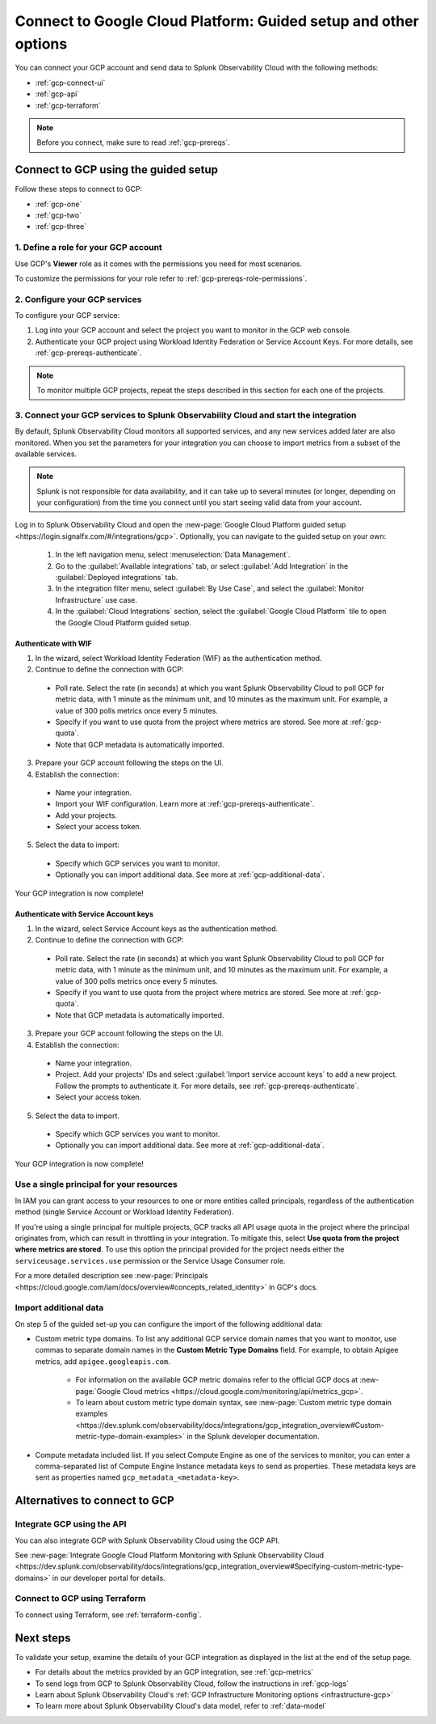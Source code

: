 .. _gcp-connect:

*********************************************************************
Connect to Google Cloud Platform: Guided setup and other options 
*********************************************************************

.. meta::
  :description: Connect your Google Cloud Platform / GCP account to Splunk Observability Cloud.

You can connect your GCP account and send data to Splunk Observability Cloud with the following methods:

* :ref:`gcp-connect-ui`
* :ref:`gcp-api`
* :ref:`gcp-terraform`

.. note:: Before you connect, make sure to read :ref:`gcp-prereqs`.

.. _gcp-connect-ui:

Connect to GCP using the guided setup
============================================

Follow these steps to connect to GCP:

* :ref:`gcp-one`
* :ref:`gcp-two`
* :ref:`gcp-three`

.. _gcp-one:

1. Define a role for your GCP account
--------------------------------------------------------------------------------------

Use GCP's :strong:`Viewer` role as it comes with the permissions you need for most scenarios.

To customize the permissions for your role refer to :ref:`gcp-prereqs-role-permissions`.

.. _gcp-two:

2. Configure your GCP services
--------------------------------------------------------------------------------------

To configure your GCP service: 

#. Log into your GCP account and select the project you want to monitor in the GCP web console.

#. Authenticate your GCP project using Workload Identity Federation or Service Account Keys. For more details, see :ref:`gcp-prereqs-authenticate`.

.. _gcp-projects:

.. note:: To monitor multiple GCP projects, repeat the steps described in this section for each one of the projects.

.. _gcp-three:

3. Connect your GCP services to Splunk Observability Cloud and start the integration
--------------------------------------------------------------------------------------

By default, Splunk Observability Cloud monitors all supported services, and any new services added later are also monitored. When you set the parameters for your integration you can choose to import metrics from a subset of the available services.

.. note:: Splunk is not responsible for data availability, and it can take up to several minutes (or longer, depending on your configuration) from the time you connect until you start seeing valid data from your account. 

Log in to Splunk Observability Cloud and open the :new-page:`Google Cloud Platform guided setup <https://login.signalfx.com/#/integrations/gcp>`. Optionally, you can navigate to the guided setup on your own:

  #. In the left navigation menu, select :menuselection:`Data Management`.

  #. Go to the :guilabel:`Available integrations` tab, or select :guilabel:`Add Integration` in the :guilabel:`Deployed integrations` tab.

  #. In the integration filter menu, select :guilabel:`By Use Case`, and select the :guilabel:`Monitor Infrastructure` use case.

  #. In the :guilabel:`Cloud Integrations` section, select the :guilabel:`Google Cloud Platform` tile to open the Google Cloud Platform guided setup.

Authenticate with WIF
++++++++++++++++++++++++++++++++++++++++++++++++

1. In the wizard, select Workload Identity Federation (WIF) as the authentication method.

2. Continue to define the connection with GCP: 
  
  * Poll rate. Select the rate (in seconds) at which you want Splunk Observability Cloud to poll GCP for metric data, with 1 minute as the minimum unit, and 10 minutes as the maximum unit. For example, a value of 300 polls metrics once every 5 minutes.   

  * Specify if you want to use quota from the project where metrics are stored. See more at :ref:`gcp-quota`.

  * Note that GCP metadata is automatically imported.

3. Prepare your GCP account following the steps on the UI.

4. Establish the connection: 

  * Name your integration.

  * Import your WIF configuration. Learn more at :ref:`gcp-prereqs-authenticate`.
  
  * Add your projects.

  * Select your access token.

5. Select the data to import: 

  * Specify which GCP services you want to monitor.
  
  * Optionally you can import additional data. See more at :ref:`gcp-additional-data`.

Your GCP integration is now complete!

Authenticate with Service Account keys
++++++++++++++++++++++++++++++++++++++++++++++++

1. In the wizard, select Service Account keys as the authentication method.

2. Continue to define the connection with GCP: 
  
  * Poll rate. Select the rate (in seconds) at which you want Splunk Observability Cloud to poll GCP for metric data, with 1 minute as the minimum unit, and 10 minutes as the maximum unit. For example, a value of 300 polls metrics once every 5 minutes.   

  * Specify if you want to use quota from the project where metrics are stored. See more at :ref:`gcp-quota`.

  * Note that GCP metadata is automatically imported.

3. Prepare your GCP account following the steps on the UI.

4. Establish the connection: 

  * Name your integration.

  * Project. Add your projects' IDs and select :guilabel:`Import service account keys` to add a new project. Follow the prompts to authenticate it. For more details, see :ref:`gcp-prereqs-authenticate`.

  * Select your access token.

5. Select the data to import.

  * Specify which GCP services you want to monitor.
  
  * Optionally you can import additional data. See more at :ref:`gcp-additional-data`.

Your GCP integration is now complete!

.. _gcp-quota:

Use a single principal for your resources
--------------------------------------------------------------------------------------

In IAM you can grant access to your resources to one or more entities called principals, regardless of the authentication method (single Service Account or Workload Identity Federation). 

If you're using a single principal for multiple projects, GCP tracks all API usage quota in the project where the principal originates from, which can result in throttling in your integration. To mitigate this, select :strong:`Use quota from the project where metrics are stored`. To use this option the principal provided for the project needs either the ``serviceusage.services.use`` permission or the Service Usage Consumer role.

For a more detailed description see :new-page:`Principals <https://cloud.google.com/iam/docs/overview#concepts_related_identity>` in GCP's docs.

.. _gcp-additional-data:

Import additional data
--------------------------------------------------------------------------------------

On step 5 of the guided set-up you can configure the import of the following additional data:

* Custom metric type domains. To list any additional GCP service domain names that you want to monitor, use commas to separate domain names in the :strong:`Custom Metric Type Domains` field. For example, to obtain Apigee metrics, add ``apigee.googleapis.com``.

      - For information on the available GCP metric domains refer to the official GCP docs at :new-page:`Google Cloud metrics <https://cloud.google.com/monitoring/api/metrics_gcp>`. 

      - To learn about custom metric type domain syntax, see :new-page:`Custom metric type domain examples <https://dev.splunk.com/observability/docs/integrations/gcp_integration_overview#Custom-metric-type-domain-examples>` in the Splunk developer documentation.

* Compute metadata included list. If you select Compute Engine as one of the services to monitor, you can enter a comma-separated list of Compute Engine Instance metadata keys to send as properties. These metadata keys are sent as properties named ``gcp_metadata_<metadata-key>``.

Alternatives to connect to GCP
============================================

.. _gcp-api:

Integrate GCP using the API 
--------------------------------------------------------------------------------------

You can also integrate GCP with Splunk Observability Cloud using the GCP API. 

See :new-page:`Integrate Google Cloud Platform Monitoring with Splunk Observability Cloud <https://dev.splunk.com/observability/docs/integrations/gcp_integration_overview#Specifying-custom-metric-type-domains>` in our developer portal for details.

.. _gcp-terraform:

Connect to GCP using Terraform
--------------------------------------------------------------------------------------

To connect using Terraform, see :ref:`terraform-config`.

Next steps
============================================

To validate your setup, examine the details of your GCP integration as displayed in the list at the end of the setup page.

* For details about the metrics provided by an GCP integration, see :ref:`gcp-metrics`
* To send logs from GCP to Splunk Observability Cloud, follow the instructions in :ref:`gcp-logs`
* Learn about Splunk Observability Cloud's :ref:`GCP Infrastructure Monitoring options <infrastructure-gcp>`
* To learn more about Splunk Observability Cloud's data model, refer to :ref:`data-model`
